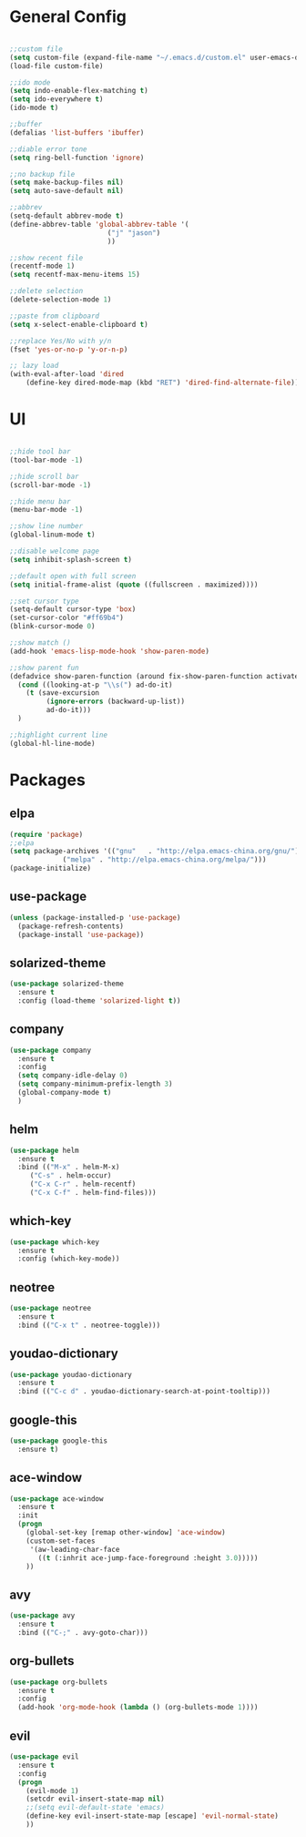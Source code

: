 #+STARTUP: overview 
#+PROPERTY: header-args :comments yes :results silent

* General Config
#+BEGIN_SRC emacs-lisp

;;custom file
(setq custom-file (expand-file-name "~/.emacs.d/custom.el" user-emacs-directory))
(load-file custom-file)

;;ido mode
(setq indo-enable-flex-matching t)
(setq ido-everywhere t)
(ido-mode t)

;;buffer
(defalias 'list-buffers 'ibuffer)

;;diable error tone
(setq ring-bell-function 'ignore)

;;no backup file
(setq make-backup-files nil)
(setq auto-save-default nil)

;;abbrev
(setq-default abbrev-mode t)
(define-abbrev-table 'global-abbrev-table '(
					    ("j" "jason")
					    ))

;;show recent file
(recentf-mode 1)
(setq recentf-max-menu-items 15)

;;delete selection
(delete-selection-mode 1)

;;paste from clipboard
(setq x-select-enable-clipboard t)

;;replace Yes/No with y/n
(fset 'yes-or-no-p 'y-or-n-p)

;; lazy load
(with-eval-after-load 'dired
    (define-key dired-mode-map (kbd "RET") 'dired-find-alternate-file))

#+END_SRC

* UI
#+BEGIN_SRC emacs-lisp

;;hide tool bar
(tool-bar-mode -1)

;;hide scroll bar
(scroll-bar-mode -1)

;;hide menu bar
(menu-bar-mode -1)

;;show line number
(global-linum-mode t)

;;disable welcome page
(setq inhibit-splash-screen t)

;;default open with full screen
(setq initial-frame-alist (quote ((fullscreen . maximized))))

;;set cursor type
(setq-default cursor-type 'box)
(set-cursor-color "#ff69b4")
(blink-cursor-mode 0)

;;show match ()
(add-hook 'emacs-lisp-mode-hook 'show-paren-mode)

;;show parent fun
(defadvice show-paren-function (around fix-show-paren-function activate)
  (cond ((looking-at-p "\\s(") ad-do-it)
	(t (save-excursion
	     (ignore-errors (backward-up-list))
	     ad-do-it)))
  )

;;highlight current line
(global-hl-line-mode)

#+END_SRC

* Packages

** elpa

#+BEGIN_SRC emacs-lisp
(require 'package)
;;elpa
(setq package-archives '(("gnu"   . "http://elpa.emacs-china.org/gnu/")
			 ("melpa" . "http://elpa.emacs-china.org/melpa/")))
(package-initialize)
#+END_SRC

** use-package

#+BEGIN_SRC emacs-lisp
(unless (package-installed-p 'use-package)
  (package-refresh-contents)
  (package-install 'use-package))
#+END_SRC

** solarized-theme

#+BEGIN_SRC emacs-lisp
(use-package solarized-theme
  :ensure t
  :config (load-theme 'solarized-light t))
#+END_SRC

** company

#+BEGIN_SRC emacs-lisp
(use-package company
  :ensure t
  :config
  (setq company-idle-delay 0)
  (setq company-minimum-prefix-length 3)
  (global-company-mode t)
  )
#+END_SRC

** helm

#+BEGIN_SRC emacs-lisp
(use-package helm
  :ensure t
  :bind (("M-x" . helm-M-x)
	 ("C-s" . helm-occur)
	 ("C-x C-r" . helm-recentf)
	 ("C-x C-f" . helm-find-files)))
#+END_SRC

** which-key

#+BEGIN_SRC emacs-lisp
(use-package which-key
  :ensure t
  :config (which-key-mode))
#+END_SRC

** neotree

#+BEGIN_SRC emacs-lisp
(use-package neotree
  :ensure t
  :bind (("C-x t" . neotree-toggle)))
#+END_SRC

** youdao-dictionary

#+BEGIN_SRC emacs-lisp
(use-package youdao-dictionary
  :ensure t
  :bind (("C-c d" . youdao-dictionary-search-at-point-tooltip)))
#+END_SRC

** google-this

#+BEGIN_SRC emacs-lisp
(use-package google-this
  :ensure t)
#+END_SRC

** ace-window

#+BEGIN_SRC emacs-lisp
(use-package ace-window
  :ensure t
  :init
  (progn
    (global-set-key [remap other-window] 'ace-window)
    (custom-set-faces
     '(aw-leading-char-face
       ((t (:inhrit ace-jump-face-foreground :height 3.0)))))
    ))
#+END_SRC

** avy

#+BEGIN_SRC emacs-lisp
(use-package avy
  :ensure t
  :bind (("C-;" . avy-goto-char)))
#+END_SRC

** org-bullets

#+BEGIN_SRC emacs-lisp
(use-package org-bullets
  :ensure t
  :config
  (add-hook 'org-mode-hook (lambda () (org-bullets-mode 1))))
#+END_SRC

** evil
#+BEGIN_SRC emacs-lisp
(use-package evil
  :ensure t
  :config
  (progn
    (evil-mode 1)
    (setcdr evil-insert-state-map nil)
    ;;(setq evil-default-state 'emacs)
    (define-key evil-insert-state-map [escape] 'evil-normal-state)
    ))
#+END_SRC
